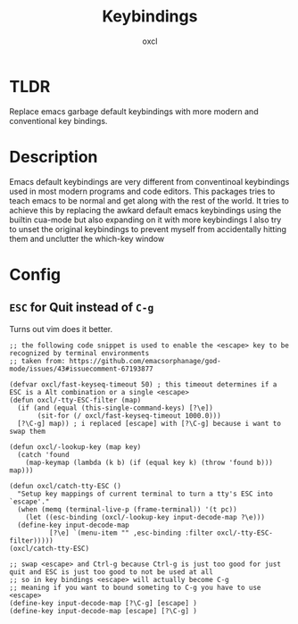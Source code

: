 #+TITLE: Keybindings
#+AUTHOR: oxcl
#+PROPERTY: header-args :tangle yes

* TLDR
Replace emacs garbage default keybindings with more modern and conventional key bindings.

* Description
Emacs default keybindings are very different from conventinoal keybindings used in most modern programs and code editors.
This packages tries to teach emacs to be normal and get along with the rest of the world.
It tries to achieve this by replacing the awkard default emacs keybindings using the builtin cua-mode but also expanding on it with more keybindings
I also try to unset the original keybindings to prevent myself from accidentally hitting them and unclutter the which-key window

* Config
** ~ESC~ for Quit instead of ~C-g~
Turns out vim does it better.
#+BEGIN_SRC elisp
  ;; the following code snippet is used to enable the <escape> key to be recognized by terminal environments
  ;; taken from: https://github.com/emacsorphanage/god-mode/issues/43#issuecomment-67193877

  (defvar oxcl/fast-keyseq-timeout 50) ; this timeout determines if a ESC is a Alt combination or a single <escape>
  (defun oxcl/-tty-ESC-filter (map)
    (if (and (equal (this-single-command-keys) [?\e])
	     (sit-for (/ oxcl/fast-keyseq-timeout 1000.0)))
	[?\C-g] map)) ; i replaced [escape] with [?\C-g] because i want to swap them

  (defun oxcl/-lookup-key (map key)
    (catch 'found
      (map-keymap (lambda (k b) (if (equal key k) (throw 'found b))) map)))

  (defun oxcl/catch-tty-ESC ()
    "Setup key mappings of current terminal to turn a tty's ESC into `escape'."
    (when (memq (terminal-live-p (frame-terminal)) '(t pc))
      (let ((esc-binding (oxcl/-lookup-key input-decode-map ?\e)))
	(define-key input-decode-map
		    [?\e] `(menu-item "" ,esc-binding :filter oxcl/-tty-ESC-filter)))))  
  (oxcl/catch-tty-ESC)

  ;; swap <escape> and Ctrl-g because Ctrl-g is just too good for just quit and ESC is just too good to not be used at all
  ;; so in key bindings <escape> will actually become C-g
  ;; meaning if you want to bound someting to C-g you have to use <escape>
  (define-key input-decode-map [?\C-g] [escape] )
  (define-key input-decode-map [escape] [?\C-g] )
#+END_SRC
